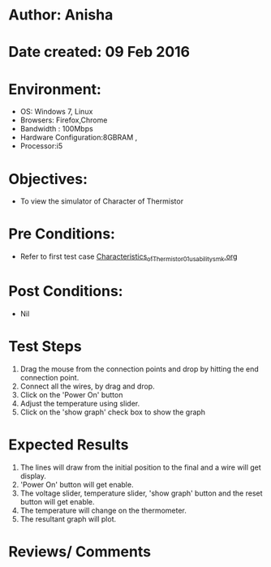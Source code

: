 * Author: Anisha  
* Date created: 09 Feb 2016
* Environment:
  - OS: Windows 7, Linux
  - Browsers: Firefox,Chrome
  - Bandwidth : 100Mbps
  - Hardware Configuration:8GBRAM , 
  - Processor:i5
* Objectives:
 - To view the simulator of Character of Thermistor
* Pre Conditions:
   - Refer to first test case [[https://github.com/CreateAmrita/heat-thermodynamics-virtual-lab/test-cases/integration_test-cases/Characteristics_of_Thermistor/Characteristics_of_Thermistor_01_usability_smk.org][Characteristics_of_Thermistor_01_usability_smk.org]]
* Post Conditions:
  - Nil
* Test Steps
  1. Drag the mouse from the connection points and drop by hitting the end connection point.
  2. Connect all the wires, by drag and drop.
  3. Click on the 'Power On'  button
  4. Adjust the temperature using slider.
  5. Click on the 'show graph' check box to show the graph
* Expected Results
  1. The lines will draw from the initial position to the final and a wire will get display.
  2. 'Power On' button will get enable.
  3. The voltage slider, temperature slider, 'show graph' button and the reset button will get enable.
  4. The temperature will change on the thermometer.
  5. The resultant graph will plot.
  
* Reviews/ Comments